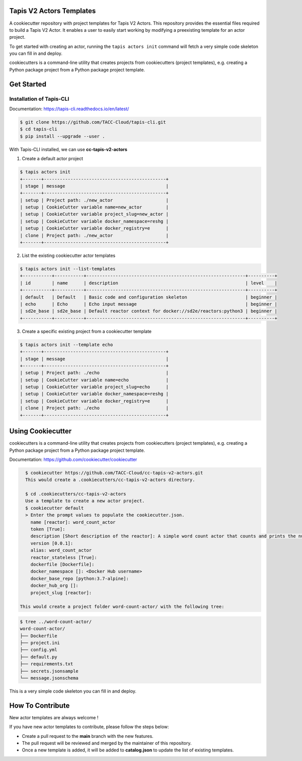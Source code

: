 #########################
Tapis V2 Actors Templates
#########################

A cookiecutter repository with project templates for Tapis V2 Actors. This repository provides the essential files required to build a Tapis V2 Actor. 
It enables a user to easily start working by modifying a preexisting template for an actor project.

To get started with creating an actor, running the ``tapis actors init`` command will fetch a very simple code skeleton you can fill in and deploy.

cookiecutters is a command-line utility that creates projects from cookiecutters (project templates), e.g. creating a Python package project from a Python package project template. 


###########
Get Started 
###########

-------------------------
Installation of Tapis-CLI 
-------------------------

Documentation: `https://tapis-cli.readthedocs.io/en/latest/ <https://tapis-cli.readthedocs.io/en/latest/>`_


.. code-block:: shell

    $ git clone https://github.com/TACC-Cloud/tapis-cli.git
    $ cd tapis-cli
    $ pip install --upgrade --user .


With Tapis-CLI installed, we can use **cc-tapis-v2-actors**

1. Create a default actor project 

.. code-block:: shell

    $ tapis actors init 
    +-------+----------------------------------------------+
    | stage | message                                      |
    +-------+----------------------------------------------+
    | setup | Project path: ./new_actor                    |
    | setup | CookieCutter variable name=new_actor         |
    | setup | CookieCutter variable project_slug=new_actor |
    | setup | CookieCutter variable docker_namespace=reshg |
    | setup | CookieCutter variable docker_registry=e      |
    | clone | Project path: ./new_actor                    |
    +-------+----------------------------------------------+

2. List the existing cookiecutter actor templates 

.. code-block:: shell

    $ tapis actors init --list-templates
    +-----------+-----------+------------------------------------------------------------+----------+
    | id        | name      | description                                                | level    |
    +-----------+-----------+------------------------------------------------------------+----------+
    | default   | Default   | Basic code and configuration skeleton                      | beginner |
    | echo      | Echo      | Echo input message                                         | beginner |
    | sd2e_base | sd2e_base | Default reactor context for docker://sd2e/reactors:python3 | beginner |
    +-----------+-----------+------------------------------------------------------------+----------+

3. Create a specific existing project from a cookiecutter template 

.. code-block:: shell

    $ tapis actors init --template echo
    +-------+----------------------------------------------+
    | stage | message                                      |
    +-------+----------------------------------------------+
    | setup | Project path: ./echo                         |
    | setup | CookieCutter variable name=echo              |
    | setup | CookieCutter variable project_slug=echo      |
    | setup | CookieCutter variable docker_namespace=reshg |
    | setup | CookieCutter variable docker_registry=e      |
    | clone | Project path: ./echo                         |
    +-------+----------------------------------------------+
 

##################
Using Cookiecutter
##################

cookiecutters is a command-line utility that creates projects from cookiecutters (project templates), e.g. creating a Python package project from a Python package project template.

Documentation: https://github.com/cookiecutter/cookiecutter

.. code-block:: shell

   $ cookiecutter https://github.com/TACC-Cloud/cc-tapis-v2-actors.git
   This would create a .cookiecutters/cc-tapis-v2-actors directory. 
   
   $ cd .cookiecutters/cc-tapis-v2-actors
   Use a template to create a new actor project.  
   $ cookiecutter default 
   > Enter the prompt values to populate the cookiecutter.json. 
     name [reactor]: word_count_actor
     token [True]: 
     description [Short description of the reactor]: A simple word count actor that counts and prints the number of words in a provided message.
     version [0.0.1]:
     alias: word_count_actor
     reactor_stateless [True]: 
     dockerfile [Dockerfile]:
     docker_namespace []: <Docker Hub username>
     docker_base_repo [python:3.7-alpine]: 
     docker_hub_org []:
     project_slug [reactor]:
   
 This would create a project folder word-count-actor/ with the following tree: 

.. code-block:: bash

   $ tree ../word-count-actor/
   word-count-actor/
   ├── Dockerfile
   ├── project.ini
   ├── config.yml
   ├── default.py
   ├── requirements.txt
   ├── secrets.jsonsample
   └── message.jsonschema

This is a very simple code skeleton you can fill in and deploy.
 
#################
How To Contribute
#################

New actor templates are always welcome ! 

If you have new actor templates to contribute, please follow the steps below:

- Create a pull request to the **main** branch with the new features. 
- The pull request will be reviewed and merged by the maintainer of this repository. 
- Once a new template is added, it will be added to **catalog.json** to update the list of existing templates. 
